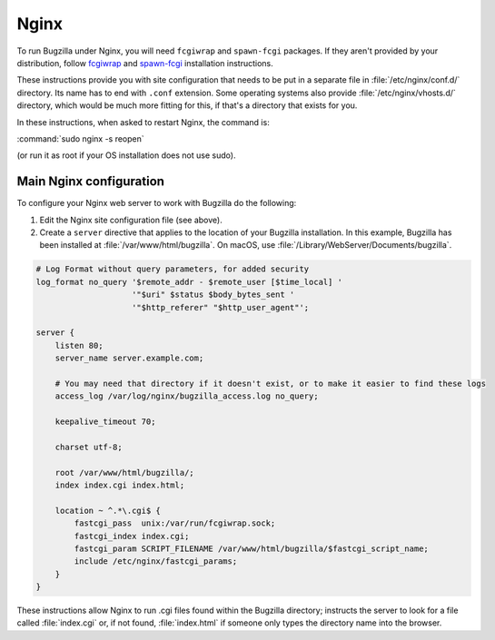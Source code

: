 .. This document is shared among all non-Windows OSes.

.. _nginx:

Nginx
#####

To run Bugzilla under Nginx, you will need ``fcgiwrap`` and ``spawn-fcgi``
packages. If they aren't provided by your distribution, follow
`fcgiwrap <https://www.nginx.com/resources/wiki/start/topics/examples/fcgiwrap/>`_ and
`spawn-fcgi <https://github.com/lighttpd/spawn-fcgi>`_ installation instructions.

These instructions provide you with site configuration that needs to be put in a
separate file in :file:`/etc/nginx/conf.d/` directory. Its name has to end with
``.conf`` extension. Some operating systems also provide :file:`/etc/nginx/vhosts.d/`
directory, which would be much more fitting for this, if that's a directory that exists
for you.

In these instructions, when asked to restart Nginx, the command is:

:command:`sudo nginx -s reopen`

(or run it as root if your OS installation does not use sudo).

Main Nginx configuration
========================

To configure your Nginx web server to work with Bugzilla do the following:

#. Edit the Nginx site configuration file (see above).

#. Create a ``server`` directive that applies to the location
   of your Bugzilla installation. In this example, Bugzilla has
   been installed at :file:`/var/www/html/bugzilla`. On macOS, use
   :file:`/Library/WebServer/Documents/bugzilla`.

.. code-block:: nginx

   # Log Format without query parameters, for added security
   log_format no_query '$remote_addr - $remote_user [$time_local] '
                       '"$uri" $status $body_bytes_sent '
                       '"$http_referer" "$http_user_agent"';

   server {
       listen 80;
       server_name server.example.com;

       # You may need that directory if it doesn't exist, or to make it easier to find these logs
       access_log /var/log/nginx/bugzilla_access.log no_query;

       keepalive_timeout 70;

       charset utf-8;

       root /var/www/html/bugzilla/;
       index index.cgi index.html;

       location ~ ^.*\.cgi$ {
           fastcgi_pass  unix:/var/run/fcgiwrap.sock;
           fastcgi_index index.cgi;
           fastcgi_param SCRIPT_FILENAME /var/www/html/bugzilla/$fastcgi_script_name;
           include /etc/nginx/fastcgi_params;
       }
   }

These instructions allow Nginx to run .cgi files found within the Bugzilla
directory; instructs the server to look for a file called :file:`index.cgi`
or, if not found, :file:`index.html` if someone only types the directory name
into the browser.
